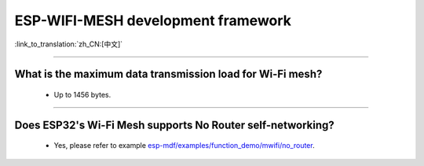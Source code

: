 ESP-WIFI-MESH development framework
=======================================

:link_to_translation:`zh_CN:[中文]`

.. raw:: html

   <style>
   body {counter-reset: h2}
     h2 {counter-reset: h3}
     h2:before {counter-increment: h2; content: counter(h2) ". "}
     h3:before {counter-increment: h3; content: counter(h2) "." counter(h3) ". "}
     h2.nocount:before, h3.nocount:before, { content: ""; counter-increment: none }
   </style>

--------------

What is the maximum data transmission load for Wi-Fi mesh?
--------------------------------------------------------------------------------------------------

  - Up to 1456 bytes.

-------------------

Does ESP32's Wi-Fi Mesh supports No Router self-networking?
-----------------------------------------------------------------------------------------------------------------------------------------------------------------------------

  - Yes, please refer to example `esp-mdf/examples/function_demo/mwifi/no_router <https://github.com/espressif/esp-mdf/tree/master/examples/ function_demo/mwifi/no_router>`_.
  
